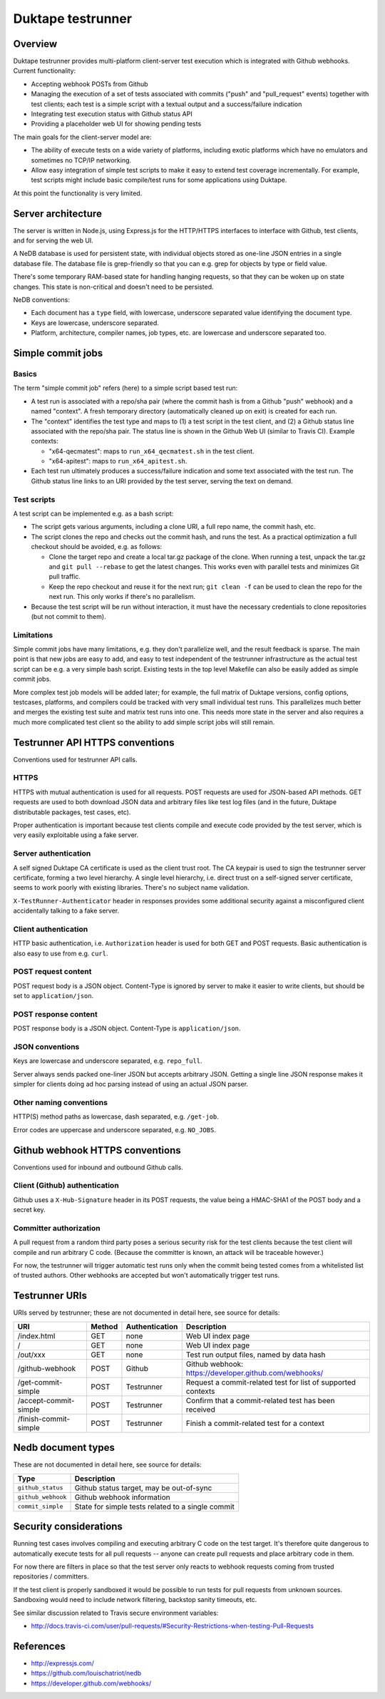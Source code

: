 ==================
Duktape testrunner
==================

Overview
========

Duktape testrunner provides multi-platform client-server test execution
which is integrated with Github webhooks.  Current functionality:

* Accepting webhook POSTs from Github

* Managing the execution of a set of tests associated with commits
  ("push" and "pull_request" events) together with test clients; each test
  is a simple script with a textual output and a success/failure indication

* Integrating test execution status with Github status API

* Providing a placeholder web UI for showing pending tests

The main goals for the client-server model are:

* The ability of execute tests on a wide variety of platforms, including
  exotic platforms which have no emulators and sometimes no TCP/IP networking.

* Allow easy integration of simple test scripts to make it easy to extend test
  coverage incrementally.  For example, test scripts might include basic
  compile/test runs for some applications using Duktape.

At this point the functionality is very limited.

Server architecture
===================

The server is written in Node.js, using Express.js for the HTTP/HTTPS
interfaces to interface with Github, test clients, and for serving the
web UI.

A NeDB database is used for persistent state, with individual objects stored
as one-line JSON entries in a single database file.  The database file is
grep-friendly so that you can e.g. grep for objects by type or field value.

There's some temporary RAM-based state for handling hanging requests, so that
they can be woken up on state changes.  This state is non-critical and doesn't
need to be persisted.

NeDB conventions:

* Each document has a ``type`` field, with lowercase, underscore separated
  value identifying the document type.

* Keys are lowercase, underscore separated.

* Platform, architecture, compiler names, job types, etc. are lowercase and
  underscore separated too.

Simple commit jobs
==================

Basics
------

The term "simple commit job" refers (here) to a simple script based test run:

* A test run is associated with a repo/sha pair (where the commit hash is
  from a Github "push" webhook) and a named "context".  A fresh temporary
  directory (automatically cleaned up on exit) is created for each run.

* The "context" identifies the test type and maps to (1) a test script in the
  test client, and (2) a Github status line associated with the repo/sha pair.
  The status line is shown in the Github Web UI (similar to Travis CI).
  Example contexts:

  - "x64-qecmatest": maps to ``run_x64_qecmatest.sh`` in the test client.

  - "x64-apitest": maps to ``run_x64_apitest.sh``.

* Each test run ultimately produces a success/failure indication and some
  text associated with the test run.  The Github status line links to an
  URI provided by the test server, serving the text on demand.

Test scripts
------------

A test script can be implemented e.g. as a bash script:

* The script gets various arguments, including a clone URI, a full repo name,
  the commit hash, etc.

* The script clones the repo and checks out the commit hash, and runs the
  test.  As a practical optimization a full checkout should be avoided, e.g.
  as follows:

  - Clone the target repo and create a local tar.gz package of the clone.
    When running a test, unpack the tar.gz and ``git pull --rebase`` to get the
    latest changes.  This works even with parallel tests and minimizes Git
    pull traffic.

  - Keep the repo checkout and reuse it for the next run; ``git clean -f`` can
    be used to clean the repo for the next run.  This only works if there's
    no parallelism.

* Because the test script will be run without interaction, it must have the
  necessary credentials to clone repositories (but not commit to them).

Limitations
-----------

Simple commit jobs have many limitations, e.g. they don't parallelize well,
and the result feedback is sparse.  The main point is that new jobs are easy
to add, and easy to test independent of the testrunner infrastructure as the
actual test script can be e.g. a very simple bash script.  Existing tests in
the top level Makefile can also be easily added as simple commit jobs.

More complex test job models will be added later; for example, the full matrix
of Duktape versions, config options, testcases, platforms, and compilers could
be tracked with very small individual test runs.  This parallelizes much better
and merges the existing test suite and matrix test runs into one.  This needs
more state in the server and also requires a much more complicated test client
so the ability to add simple script jobs will still remain.

Testrunner API HTTPS conventions
================================

Conventions used for testrunner API calls.

HTTPS
-----

HTTPS with mutual authentication is used for all requests.  POST requests are
used for JSON-based API methods.  GET requests are used to both download JSON
data and arbitrary files like test log files (and in the future, Duktape
distributable packages, test cases, etc).

Proper authentication is important because test clients compile and execute
code provided by the test server, which is very easily exploitable using a
fake server.

Server authentication
---------------------

A self signed Duktape CA certificate is used as the client trust root.  The CA
keypair is used to sign the testrunner server certificate, forming a two level
hierarchy.  A single level hierarchy, i.e. direct trust on a self-signed server
certificate, seems to work poorly with existing libraries.  There's no subject
name validation.

``X-TestRunner-Authenticator`` header in responses provides some additional
security against a misconfigured client accidentally talking to a fake server.

Client authentication
---------------------

HTTP basic authentication, i.e. ``Authorization`` header is used for both
GET and POST requests.  Basic authentication is also easy to use from e.g.
``curl``.

POST request content
--------------------

POST request body is a JSON object.  Content-Type is ignored by server to
make it easier to write clients, but should be set to ``application/json``.

POST response content
---------------------

POST response body is a JSON object.  Content-Type is ``application/json``.

JSON conventions
----------------

Keys are lowercase and underscore separated, e.g. ``repo_full``.

Server always sends packed one-liner JSON but accepts arbitrary JSON.
Getting a single line JSON response makes it simpler for clients doing
ad hoc parsing instead of using an actual JSON parser.

Other naming conventions
------------------------

HTTP(S) method paths as lowercase, dash separated, e.g. ``/get-job``.

Error codes are uppercase and underscore separated, e.g. ``NO_JOBS``.

Github webhook HTTPS conventions
================================

Conventions used for inbound and outbound Github calls.

Client (Github) authentication
------------------------------

Github uses a ``X-Hub-Signature`` header in its POST requests, the value
being a HMAC-SHA1 of the POST body and a secret key.

Committer authorization
-----------------------

A pull request from a random third party poses a serious security risk for
the test clients because the test client will compile and run arbitrary C
code.  (Because the committer is known, an attack will be traceable however.)

For now, the testrunner will trigger automatic test runs only when the
commit being tested comes from a whitelisted list of trusted authors.  Other
webhooks are accepted but won't automatically trigger test runs.

Testrunner URIs
===============

URIs served by testrunner; these are not documented in detail here, see source
for details:

+-----------------------------+----------+----------------+--------------------------------------------------------+
| URI                         | Method   | Authentication | Description                                            |
+=============================+==========+================+========================================================+
| /index.html                 | GET      | none           | Web UI index page                                      |
+-----------------------------+----------+----------------+--------------------------------------------------------+
| /                           | GET      | none           | Web UI index page                                      |
+-----------------------------+----------+----------------+--------------------------------------------------------+
| /out/xxx                    | GET      | none           | Test run output files, named by data hash              |
+-----------------------------+----------+----------------+--------------------------------------------------------+
| /github-webhook             | POST     | Github         | Github webhook: https://developer.github.com/webhooks/ |
+-----------------------------+----------+----------------+--------------------------------------------------------+
| /get-commit-simple          | POST     | Testrunner     | Request a commit-related test for list of supported    |
|                             |          |                | contexts                                               |
+-----------------------------+----------+----------------+--------------------------------------------------------+
| /accept-commit-simple       | POST     | Testrunner     | Confirm that a commit-related test has been received   |
+-----------------------------+----------+----------------+--------------------------------------------------------+
| /finish-commit-simple       | POST     | Testrunner     | Finish a commit-related test for a context             |
+-----------------------------+----------+----------------+--------------------------------------------------------+

Nedb document types
===================

These are not documented in detail here, see source for details:

+----------------------------+-------------------------------------------------------+
| Type                       | Description                                           |
+============================+=======================================================+
| ``github_status``          | Github status target, may be out-of-sync              |
+----------------------------+-------------------------------------------------------+
| ``github_webhook``         | Github webhook information                            |
+----------------------------+-------------------------------------------------------+
| ``commit_simple``          | State for simple tests related to a single commit     |
+----------------------------+-------------------------------------------------------+

Security considerations
=======================

Running test cases involves compiling and executing arbitrary C code on the
test target.  It's therefore quite dangerous to automatically execute tests
for all pull requests -- anyone can create pull requests and place arbitrary
code in them.

For now there are filters in place so that the test server only reacts to
webhook requests coming from trusted repositories / committers.

If the test client is properly sandboxed it would be possible to run tests
for pull requests from unknown sources.  Sandboxing would need to include
network filtering, backstop sanity timeouts, etc.

See similar discussion related to Travis secure environment variables:

* http://docs.travis-ci.com/user/pull-requests/#Security-Restrictions-when-testing-Pull-Requests

References
==========

* http://expressjs.com/

* https://github.com/louischatriot/nedb

* https://developer.github.com/webhooks/
